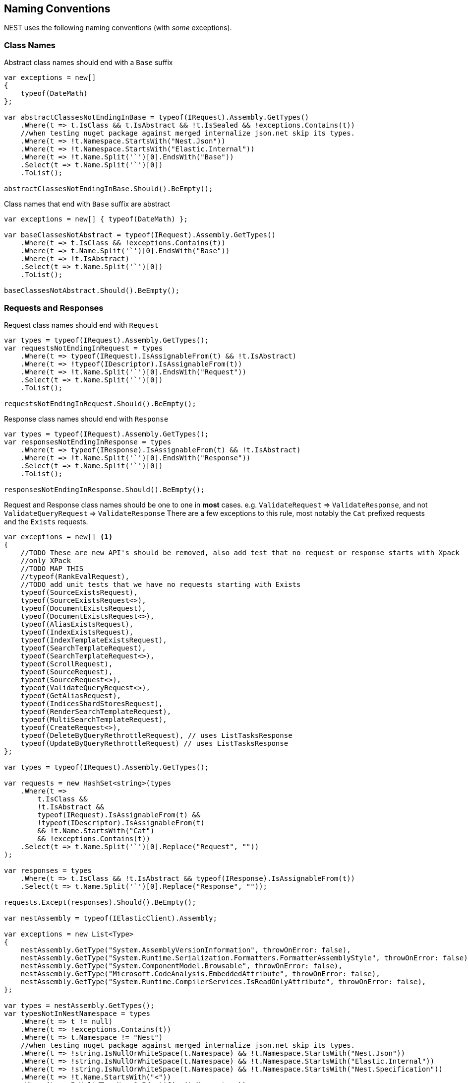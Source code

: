 :ref_current: https://www.elastic.co/guide/en/elasticsearch/reference/master

:github: https://github.com/elastic/elasticsearch-net

:nuget: https://www.nuget.org/packages

////
IMPORTANT NOTE
==============
This file has been generated from https://github.com/elastic/elasticsearch-net/tree/master/src/Tests/Tests/CodeStandards/NamingConventions.doc.cs. 
If you wish to submit a PR for any spelling mistakes, typos or grammatical errors for this file,
please modify the original csharp file found at the link and submit the PR with that change. Thanks!
////

[[naming-conventions]]
== Naming Conventions

NEST uses the following naming conventions (with _some_ exceptions).

=== Class Names

Abstract class names should end with a `Base` suffix

[source,csharp]
----
var exceptions = new[]
{
    typeof(DateMath)
};

var abstractClassesNotEndingInBase = typeof(IRequest).Assembly.GetTypes()
    .Where(t => t.IsClass && t.IsAbstract && !t.IsSealed && !exceptions.Contains(t))
    //when testing nuget package against merged internalize json.net skip its types.
    .Where(t => !t.Namespace.StartsWith("Nest.Json"))
    .Where(t => !t.Namespace.StartsWith("Elastic.Internal"))
    .Where(t => !t.Name.Split('`')[0].EndsWith("Base"))
    .Select(t => t.Name.Split('`')[0])
    .ToList();

abstractClassesNotEndingInBase.Should().BeEmpty();
----

Class names that end with `Base` suffix are abstract

[source,csharp]
----
var exceptions = new[] { typeof(DateMath) };

var baseClassesNotAbstract = typeof(IRequest).Assembly.GetTypes()
    .Where(t => t.IsClass && !exceptions.Contains(t))
    .Where(t => t.Name.Split('`')[0].EndsWith("Base"))
    .Where(t => !t.IsAbstract)
    .Select(t => t.Name.Split('`')[0])
    .ToList();

baseClassesNotAbstract.Should().BeEmpty();
----

=== Requests and Responses

Request class names should end with `Request`

[source,csharp]
----
var types = typeof(IRequest).Assembly.GetTypes();
var requestsNotEndingInRequest = types
    .Where(t => typeof(IRequest).IsAssignableFrom(t) && !t.IsAbstract)
    .Where(t => !typeof(IDescriptor).IsAssignableFrom(t))
    .Where(t => !t.Name.Split('`')[0].EndsWith("Request"))
    .Select(t => t.Name.Split('`')[0])
    .ToList();

requestsNotEndingInRequest.Should().BeEmpty();
----

Response class names should end with `Response`

[source,csharp]
----
var types = typeof(IRequest).Assembly.GetTypes();
var responsesNotEndingInResponse = types
    .Where(t => typeof(IResponse).IsAssignableFrom(t) && !t.IsAbstract)
    .Where(t => !t.Name.Split('`')[0].EndsWith("Response"))
    .Select(t => t.Name.Split('`')[0])
    .ToList();

responsesNotEndingInResponse.Should().BeEmpty();
----

Request and Response class names should be one to one in *most* cases.
e.g. `ValidateRequest` => `ValidateResponse`, and not `ValidateQueryRequest` => `ValidateResponse`
There are a few exceptions to this rule, most notably the `Cat` prefixed requests and
the `Exists` requests.

[source,csharp]
----
var exceptions = new[] <1>
{
    //TODO These are new API's should be removed, also add test that no request or response starts with Xpack
    //only XPack
    //TODO MAP THIS
    //typeof(RankEvalRequest),
    //TODO add unit tests that we have no requests starting with Exists
    typeof(SourceExistsRequest),
    typeof(SourceExistsRequest<>),
    typeof(DocumentExistsRequest),
    typeof(DocumentExistsRequest<>),
    typeof(AliasExistsRequest),
    typeof(IndexExistsRequest),
    typeof(IndexTemplateExistsRequest),
    typeof(SearchTemplateRequest),
    typeof(SearchTemplateRequest<>),
    typeof(ScrollRequest),
    typeof(SourceRequest),
    typeof(SourceRequest<>),
    typeof(ValidateQueryRequest<>),
    typeof(GetAliasRequest),
    typeof(IndicesShardStoresRequest),
    typeof(RenderSearchTemplateRequest),
    typeof(MultiSearchTemplateRequest),
    typeof(CreateRequest<>),
    typeof(DeleteByQueryRethrottleRequest), // uses ListTasksResponse
    typeof(UpdateByQueryRethrottleRequest) // uses ListTasksResponse
};

var types = typeof(IRequest).Assembly.GetTypes();

var requests = new HashSet<string>(types
    .Where(t =>
        t.IsClass &&
        !t.IsAbstract &&
        typeof(IRequest).IsAssignableFrom(t) &&
        !typeof(IDescriptor).IsAssignableFrom(t)
        && !t.Name.StartsWith("Cat")
        && !exceptions.Contains(t))
    .Select(t => t.Name.Split('`')[0].Replace("Request", ""))
);

var responses = types
    .Where(t => t.IsClass && !t.IsAbstract && typeof(IResponse).IsAssignableFrom(t))
    .Select(t => t.Name.Split('`')[0].Replace("Response", ""));

requests.Except(responses).Should().BeEmpty();

var nestAssembly = typeof(IElasticClient).Assembly;

var exceptions = new List<Type>
{
    nestAssembly.GetType("System.AssemblyVersionInformation", throwOnError: false),
    nestAssembly.GetType("System.Runtime.Serialization.Formatters.FormatterAssemblyStyle", throwOnError: false),
    nestAssembly.GetType("System.ComponentModel.Browsable", throwOnError: false),
    nestAssembly.GetType("Microsoft.CodeAnalysis.EmbeddedAttribute", throwOnError: false),
    nestAssembly.GetType("System.Runtime.CompilerServices.IsReadOnlyAttribute", throwOnError: false),
};

var types = nestAssembly.GetTypes();
var typesNotInNestNamespace = types
    .Where(t => t != null)
    .Where(t => !exceptions.Contains(t))
    .Where(t => t.Namespace != "Nest")
    //when testing nuget package against merged internalize json.net skip its types.
    .Where(t => !string.IsNullOrWhiteSpace(t.Namespace) && !t.Namespace.StartsWith("Nest.Json"))
    .Where(t => !string.IsNullOrWhiteSpace(t.Namespace) && !t.Namespace.StartsWith("Elastic.Internal"))
    .Where(t => !string.IsNullOrWhiteSpace(t.Namespace) && !t.Namespace.StartsWith("Nest.Specification"))
    .Where(t => !t.Name.StartsWith("<"))
    .Where(t => IsValidTypeNameOrIdentifier(t.Name, true))
    .ToList();

typesNotInNestNamespace.Should().BeEmpty();

var elasticsearchNetAssembly = typeof(IElasticLowLevelClient).Assembly;

var exceptions = new List<Type>
{
    elasticsearchNetAssembly.GetType("Microsoft.CodeAnalysis.EmbeddedAttribute"),
    elasticsearchNetAssembly.GetType("System.Runtime.CompilerServices.IsReadOnlyAttribute"),
    elasticsearchNetAssembly.GetType("System.AssemblyVersionInformation"),
    elasticsearchNetAssembly.GetType("System.FormattableString"),
    elasticsearchNetAssembly.GetType("System.Runtime.CompilerServices.FormattableStringFactory"),
    elasticsearchNetAssembly.GetType("System.Runtime.CompilerServices.FormattableStringFactory"),
    elasticsearchNetAssembly.GetType("Purify.Purifier"),
    elasticsearchNetAssembly.GetType("Purify.Purifier+IPurifier"),
    elasticsearchNetAssembly.GetType("Purify.Purifier+PurifierDotNet"),
    elasticsearchNetAssembly.GetType("Purify.Purifier+PurifierMono"),
    elasticsearchNetAssembly.GetType("Purify.Purifier+UriInfo"),
    elasticsearchNetAssembly.GetType("System.ComponentModel.Browsable")
};

var types = elasticsearchNetAssembly.GetTypes();
var typesNotIElasticsearchNetNamespace = types
    .Where(t => !exceptions.Contains(t))
    .Where(t => t.Namespace != null)
    .Where(t => t.Namespace != "Elasticsearch.Net" && !t.Namespace.StartsWith("Elasticsearch.Net.Specification"))
    .Where(t => !t.Namespace.StartsWith("Elasticsearch.Net.Utf8Json"))
    .Where(t => !t.Namespace.StartsWith("Elasticsearch.Net.Extensions"))
    .Where(t => !t.Namespace.StartsWith("Elasticsearch.Net.Diagnostics"))
    .Where(t => !t.Name.StartsWith("<"))
    .Where(t => IsValidTypeNameOrIdentifier(t.Name, true))
    .ToList();

typesNotIElasticsearchNetNamespace.Should().BeEmpty();

var nextMustBeStartChar = true;
if (value.Length == 0)
    return false;
for (var index = 0; index < value.Length; ++index)
{
    var character = value[index];
    var unicodeCategory = char.GetUnicodeCategory(character);

    switch (unicodeCategory)
    {
        case UnicodeCategory.UppercaseLetter:
        case UnicodeCategory.LowercaseLetter:
        case UnicodeCategory.TitlecaseLetter:
        case UnicodeCategory.ModifierLetter:
        case UnicodeCategory.OtherLetter:
        case UnicodeCategory.LetterNumber:
            nextMustBeStartChar = false;
            break;
        case UnicodeCategory.NonSpacingMark:
        case UnicodeCategory.SpacingCombiningMark:
        case UnicodeCategory.DecimalDigitNumber:
        case UnicodeCategory.ConnectorPunctuation:
            if (nextMustBeStartChar && (int)character != 95)
                return false;
            nextMustBeStartChar = false;
            break;
        default:
            if (!isTypeName || !IsSpecialTypeChar(character, ref nextMustBeStartChar))
                return false;
            break;
    }
}
return true;

if ((uint)ch <= 62U)
{
    switch (ch)
    {
        case '$':
        case '&':
        case '*':
        case '+':
        case ',':
        case '-':
        case '.':
        case ':':
        case '<':
        case '>':
            break;
        default:
            goto label_6;
    }
}
else if ((int)ch != 91 && (int)ch != 93)
{
    if ((int)ch == 96)
        return true;
    goto label_6;
}
nextMustBeStartChar = true;
return true;
label_6:
return false;
----
<1> _Exceptions to the rule_

